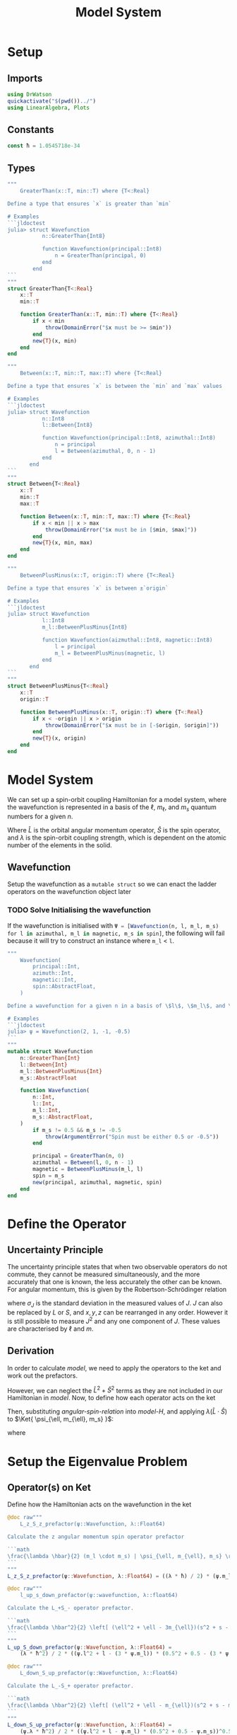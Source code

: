 #+title: Model System
#+startup: latexpreview inlineimages
#+latex_header: \usepackage{braket}
#+property: header-args:julia :session jl :results silent

* Setup
** Imports
#+begin_src julia
using DrWatson
quickactivate("$(pwd())../")
using LinearAlgebra, Plots
#+end_src

** Constants
#+begin_src julia
const ħ = 1.0545718e-34
#+end_src

** Types
#+begin_src julia
"""
    GreaterThan(x::T, min::T) where {T<:Real}

Define a type that ensures `x` is greater than `min`

# Examples
```jldoctest
julia> struct Wavefunction
           n::GreaterThan{Int8}

           function Wavefunction(principal::Int8)
               n = GreaterThan(principal, 0)
           end
        end
```
"""
struct GreaterThan{T<:Real}
    x::T
    min::T

    function GreaterThan(x::T, min::T) where {T<:Real}
        if x < min
            throw(DomainError("$x must be >= $min"))
        end
        new{T}(x, min)
    end
end
#+end_src

#+begin_src julia
"""
    Between(x::T, min::T, max::T) where {T<:Real}

Define a type that ensures `x` is between the `min` and `max` values

# Examples
```jldoctest
julia> struct Wavefunction
           n::Int8
           l::Between{Int8}

           function Wavefunction(principal::Int8, azimuthal::Int8)
               n = principal
               l = Between(azimuthal, 0, n - 1)
           end
       end
```
"""
struct Between{T<:Real}
    x::T
    min::T
    max::T

    function Between(x::T, min::T, max::T) where {T<:Real}
        if x < min || x > max
            throw(DomainError("$x must be in [$min, $max]"))
        end
        new{T}(x, min, max)
    end
end
#+end_src

#+begin_src julia
"""
    BetweenPlusMinus(x::T, origin::T) where {T<:Real}

Define a type that ensures `x` is between ±`origin`

# Examples
```jldoctest
julia> struct Wavefunction
           l::Int8
           m_l::BetweenPlusMinus{Int8}

           function Wavefunction(aizmuthal::Int8, magnetic::Int8)
               l = principal
               m_l = BetweenPlusMinus(magnetic, l)
           end
       end
```
"""
struct BetweenPlusMinus{T<:Real}
    x::T
    origin::T

    function BetweenPlusMinus(x::T, origin::T) where {T<:Real}
        if x < -origin || x > origin
            throw(DomainError("$x must be in [-$origin, $origin]"))
        end
        new{T}(x, origin)
    end
end
#+end_src

* Model System
We can set up a spin-orbit coupling Hamiltonian for a model system, where the wavefunction is represented in a basis of the \(\ell\), \(m_{\ell}\), and \(m_s\) quantum numbers for a given \(n\).

#+name: model-H
\begin{equation}
    \Braket{ \Psi_{\ell, m_{\ell}, m_s} | \lambda \hat{L} \cdot \hat{S} | \Psi_{\ell, m_{\ell}, m_s} }
\end{equation}

Where \(\hat{L}\) is the orbital angular momentum operator, \(\hat{S}\) is the spin operator, and \(\lambda\) is the spin-orbit coupling strength, which is dependent on the atomic number of the elements in the solid.

** Wavefunction
Setup the wavefunction as a ~mutable struct~ so we can enact the ladder operators on the wavefunction object later

*** TODO Solve Initialising the wavefunction
If the wavefunction is initialised with src_julia{Ψ = [Wavefunction(n, l, m_l, m_s) for l in azimuthal, m_l in magnetic, m_s in spin]}, the following will fail because it will try to construct an instance where ~m_l~ < ~l~.

#+begin_src julia
"""
    Wavefunction(
        principal::Int,
        azimuth::Int,
        magnetic::Int,
        spin::AbstractFloat,
    )

Define a wavefunction for a given n in a basis of \$l\$, \$m_l\$, and \$m_s\$

# Examples
```jldoctest
julia> ψ = Wavefunction(2, 1, -1, -0.5)
```
"""
mutable struct Wavefunction
    n::GreaterThan{Int}
    l::Between{Int}
    m_l::BetweenPlusMinus{Int}
    m_s::AbstractFloat

    function Wavefunction(
        n::Int,
        l::Int,
        m_l::Int,
        m_s::AbstractFloat,
    )
        if m_s != 0.5 && m_s != -0.5
            throw(ArgumentError("Spin must be either 0.5 or -0.5"))
        end

        principal = GreaterThan(n, 0)
        azimuthal = Between(l, 0, n - 1)
        magnetic = BetweenPlusMinus(m_l, l)
        spin = m_s
        new(principal, azimuthal, magnetic, spin)
    end
end
#+end_src

* Define the Operator
** Uncertainty Principle
The uncertainty principle states that when two observable operators do not commute, they cannot be measured simultaneously, and the more accurately that one is known, the less accurately the other can be known. For angular momentum, this is given by the Robertson-Schrödinger relation

\begin{equation}
    \sigma_{J_x} \sigma_{J_y} \geq \frac{\hbar}{2} | \langle J_z \rangle |
\end{equation}

where \(\sigma_J\) is the standard deviation in the measured values of \(J\). \(J\) can also be replaced by \(L\) or \(S\), and \(x, y, z\) can be rearranged in any order. However it is still possible to measure \(J^2\) and any one component of \(J\). These values are characterised by \(\ell\) and \(m\).

** Derivation
In order to calculate [[model]], we need to apply the operators to the ket and work out the prefactors.

#+name: angular-spin-relation
\begin{equation}
    \begin{split}
        \hat{J}^2 &= \left( \hat{L} + \hat{S} \right)^2 \\
        &= \hat{L}^2 + \hat{S}^2 + 2\hat{L} \cdot \hat{S} \\
        &= \hat{L}^2 + \hat{S}^2 + 2\hat{L}_z\hat{S}_z + \hat{L}_+\hat{S}_- + \hat{L}_-\hat{S}_+ \\
    \end{split}
\end{equation}

However, we can neglect the \(\hat{L}^2 + \hat{S}^2\) terms as they are not included in our Hamiltonian in [[model]]. Now, to define how each operator acts on the ket

\begin{equation}
    \begin{split}
        \hat{L}_z \Ket{ \psi_{\ell, m_{\ell}, m_s} } &= \hbar m_{\ell} \Ket{ \psi_{\ell, m_{\ell}, m_s} } \\
        \hat{S}_z \Ket{ \psi_{\ell, m_{\ell}, m_s} } &= \hbar m_S \Ket{ \psi_{\ell, m_{\ell}, m_s} }
    \end{split}
\end{equation}

\begin{equation}
    \begin{split}
        L_+ \Ket{ \psi_{\ell, m_{\ell}, m_s} } &= \left[ (\ell + m_{\ell} + 1)(l - m_{\ell}) \right]^{\frac{1}{2}} \hbar \Ket{ \psi_{\ell, m_{\ell} + 1, m_s} } \\
        L_- \Ket{ \psi_{\ell, m_{\ell}, m_s} } &= \left[ (\ell - m_{\ell} + 1)(l + m_{\ell}) \right]^{\frac{1}{2}} \hbar \Ket{ \psi_{\ell, m_{\ell} - 1, m_s} }
    \end{split}
\end{equation}

\begin{equation}
    \begin{split}
        S_+ \Ket{ \psi_{\ell, m_{\ell}, m_s} } &= \left[ (s + m_s + 1)(s - m_s) \right]^{\frac{1}{2}} \hbar \Ket{ \psi_{\ell, m_{\ell}, m_s + 1} } \\
        S_- \Ket{ \psi_{\ell, m_{\ell}, m_s} } &= \left[ (s - m_s + 1)(s + m_s) \right]^{\frac{1}{2}} \hbar \Ket{ \psi_{\ell, m_{\ell}, m_s - 1} } \\
    \end{split}
\end{equation}

Then, substituting [[angular-spin-relation]] into [[model-H]], and applying \(\lambda (\hat{L} \cdot \hat{S})\) to \(\Ket{ \psi_{\ell, m_{\ell}, m_s} }\):

\begin{equation}
    \implies \lambda (\hat{L} \cdot \hat{S}) \Ket{ \Psi_{\ell, m_{\ell}, m_s} } = \frac{\lambda \hbar}{2}(m_{\ell} \cdot m_s) \Ket{ \psi_{\ell, m_{\ell}, m_s} } + \frac{\lambda \hbar^2}{2} \left[ (\ell^2 + \ell - 3m_{\ell})(s^2 + s - 3m_s) \right]^{\frac{1}{2}} \Ket{ \psi_{\ell, m_{\ell} + 1, m_s - 1} } + \frac{\lambda \hbar^2}{2} \left[ (\ell^2 + \ell - m_{\ell})(s^2 + s - m_s) \right]^{\frac{1}{2}} \Ket{ \psi_{\ell, m_{\ell} - 1, m_s + 1} }
\end{equation}

\begin{equation}
    \implies \Braket{ \Psi_{\ell', m_{\ell}', m_s'} | \lambda (\hat{L} \cdot \hat{S}) | \Psi_{\ell, m_{\ell}, m_s} } = \lambda \Braket{ \psi_{\ell', m_{\ell}', m_s'} | \hat{L}_z \hat{S}_z | \psi_{\ell, m_{\ell}, m_s} } + \lambda \Braket{ \psi_{\ell', m_{\ell}', m_s'} | \hat{L}_+ \hat{S}_- | \psi_{\ell, m_{\ell} + 1, m_s - 1} } + \lambda \Braket{ \psi_{\ell', m_{\ell}', m_s'} | \hat{L}_- \hat{S}_- | \psi_{\ell, m_{\ell} - 1, m_s + 1} }
\end{equation}

where

\begin{equation}
    \Braket{ \psi_{\ell', m_{\ell}', m_s'} | \psi_{\ell, m_{\ell}, m_s} } = \delta_{\ell' \ell} \delta_{m_{\ell}' m_{\ell}} \delta_{m_s' m_s}
\end{equation}

* Setup the Eigenvalue Problem
** Operator(s) on Ket
Define how the Hamiltonian acts on the wavefunction in the ket

#+begin_src julia
@doc raw"""
    L_z_S_z_prefactor(ψ::Wavefunction, λ::Float64)

Calculate the z angular momentum spin operator prefactor

```math
\frac{\lambda \hbar}{2} (m_l \cdot m_s) | \psi_{\ell, m_{\ell}, m_s} \rangle
```
"""
L_z_S_z_prefactor(ψ::Wavefunction, λ::Float64) = ((λ * ħ) / 2) * (ψ.m_l * ψ.m_s)
#+end_src

#+begin_src julia
@doc raw"""
    l_up_s_down_prefactor(ψ::wavefunction, λ::float64)

Calculate the L_+S_- operator prefactor.

```math
\frac{\lambda \hbar^2}{2} \left[ (\ell^2 + \ell - 3m_{\ell})(s^2 + s - 3m_s) \right]^{\frac{1}{2}} | \psi_{\ell, m_{\ell} + 1, m_s - 1} \rangle
```
"""
L_up_S_down_prefactor(ψ::Wavefunction, λ::Float64) =
    (λ * ħ^2) / 2 * ((ψ.l^2 + l - (3 * ψ.m_l)) * (0.5^2 + 0.5 - (3 * ψ.m_s)))^0.5
#+end_src

#+begin_src julia
@doc raw"""
    L_down_S_up_prefactor(ψ::Wavefunction, λ::Float64)

Calculate the L_-S_+ operator prefactor.

```math
\frac{\lambda \hbar^2}{2} \left[ (\ell^2 + \ell - m_{\ell})(s^2 + s - m_s) \right]^{\frac{1}{2}} | \psi_{\ell, m_{\ell} - 1, m_s + 1} \rangle
```
"""
L_down_S_up_prefactor(ψ::Wavefunction, λ::Float64) =
    (ψ.λ * ħ^2) / 2 * ((ψ.l^2 + l - ψ.m_l) * (0.5^2 + 0.5 - ψ.m_s))^0.5
#+end_src

Additionally create \(\Bra{\psi'}\) and enact the operators on \(\Ket{\psi}\). These only need to be defined for \(\hat{L}_+\hat{S}_-\) and \(\hat{L}_-\hat{S}_+\) as \(\hat{L}_z\hat{S}_z\) does not raise or lower the quantum numbers and only serves as a prefactor.

#+begin_src julia
function L_up_S_down_ladder!(ψ::Wavefunction)
    # L_+S_- raises m_l and lowers m_s both by 1
    if ψ.m_l > l - 1 && m_s == 0.5
        ψ.m_l += 1
        ψ.m_s -= 1
        return ψ
    else
        return 0
    end
end
#+end_src

#+begin_src julia
function L_down_S_up_ladder!(ψ::Wavefunction)
    # L_-S_+ lowers m_l and raises m_s both by 1
    if ψ.m_l < -l + 1 && m_s == -0.5
        ψ.m_l -= 1
        ψ.m_s += 1
        return ψ
    else
        return 0
    end
end
#+end_src

** Bra on ket
Set \(\hat{H}_{ij}\) in accordance with \(\Braket{ \psi_{\ell', m_{\ell}', m_s'} | \psi_{\ell, m_{\ell}, m_s} } = \delta_{\ell'\ell} \delta_{m_{\ell}'m_{\ell}} \delta_{m_s'm_s}\)

#+begin_src julia
function ψOψ(ψ_prime::Wavefunction, ψ::Wavefunction, operator::String)
    if operator == "L_z_S_z"
        if ψ_prime.l == ψ.l && ψ_prime.m_l == ψ.m_l && ψ_prime.s == ψ.s
            return L_z_S_z_prefactor(ψ)
        else
            return 0
        end

    elseif operator == "L_up_S_down"
        if ψ_prime.l == ψ.l && ψ_prime.m_l == ψ.m_l + 1 && ψ_prime.s == ψ.s - 1
            return L_up_S_down_prefactor(ψ)
        else
            return 0
        end

    elseif operator == "L_down_S_up"
        if ψ_prime.l == ψ.l && ψ_prime.m_l == ψ.m_l - 1 && ψ_prime.s == ψ.s + 1
            return 0
        else
            return L_down_S_up_prefactor(ψ)
        end
    else
        throw(
            ArgumentError(
                "Operator must be one of 'L_z_S_z', 'L_up_S_down', 'L_down_S_up'",
            ),
        )
    end
end
#+end_src

** Operators as Matrices
The above operators can also be represented as matrices

#+begin_src julia
function construct_operator_matrices(Ψ::Wavefunction, Ψ_prime::Wavefunction)

    # Get the total number of states
    num_states = length(Ψ)

    # Check that the number of states in Ψ and Ψ_prime are the same
    @assert num_states == length(Ψ_prime)

    # Define matrix operators for L_z, S_z, L_up, L_down, S_up, S_down
    L_z_S_z = Array{Float64}(undef, num_states, num_states)
    L_up_S_down = deepcopy(L_z_S_z)
    L_down_S_up = deepcopy(L_z_S_Z)

    # Set the matrix elements of the operators
end
#+end_src

* Solve the Eigenvalue Problem
** Setup the Hamiltonian
Iterate over all quantum numbers to create \(\hat{H}\) for \(n=2\)

#+begin_src julia
λ = [1]
#+end_src

#+begin_src julia
begin
    n = 2
    l = collect(Int8, 0:n-1)
    m_l = collect(Int8, -maximum(l):maximum(l))
    m_s = Float16[-0.5, 0.5]
end
#+end_src

#+begin_src julia
function construct_full_H(
    lambda::Vector{Float64},
    n::Int8,
    azimuthal::Vector{Int8},
    magnetic::Vector{Int8},
    spin::Vector{Float16},
)
    # Setup Ψ as a vector of all possible wavefunctions
    Ψ = [Wavefunction(n, l, m_l, m_s) for l in azimuthal, m_l in magnetic, m_s in spin]

    # Construct Ψ_prime
    Ψ_prime = deepcopy(Ψ)

    # Construct the Hamiltonian matrix
    H = Array{Float64,2}(nothing, length(Ψ_prime), length(Ψ))

    # Construct the Hamiltonian matrix
    for ψ in eachindex(Ψ)
        for ψ_prime in eachindex(Ψ_prime)
            # Calculate prefactor for L_zS_z
            term_1 = ψOψ(Ψ_prime[ψ_prime], Ψ[ψ], "L_z_S_z")

            # L_+S_- ladder
            ψ_2 = deepcopy(Ψ[ψ])
            L_up_S_down_ladder!(ψ_2)
            # L_+S_- prefactor
            term_2 = ψOψ(Ψ_prime[ψ_prime], ψ_2, "L_up_S_down")

            # L_-S_+ ladder
            ψ_3 = deepcopy(ψ)
            L_down_S_up_ladder!(ψ_3)
            # L_-S_+ prefactor
            term_3 = ψOψ(ψ_prime, ψ_3, "L_down_S_up")

            H[ψ_prime, ψ] = sum(λ .* [term_1, term_2, term_3])
        end
    end

    return H
end

H = construct_full_H(m, l, m_l, m_s)
#+end_src

** Diagonalise the Hamiltonian
#+begin_src julia
function diagonalise_H(H::Array{Float64,2})
    # Find the eigenvalues and eigenvectors of the Hamiltonian
    eigen = eigen(H)

    # Get the diagonal matrix of eigenvalues
    D = Diagonal(eigen.values)

    return D

    # Check that the diagonal Hamiltonian is within numerical error of D
    # P = eigen.vectors
    # @assert norm(H - (P * D * inv(P))) < 1e-10

end

H_d = diagonalise_H(H)
#+end_src
